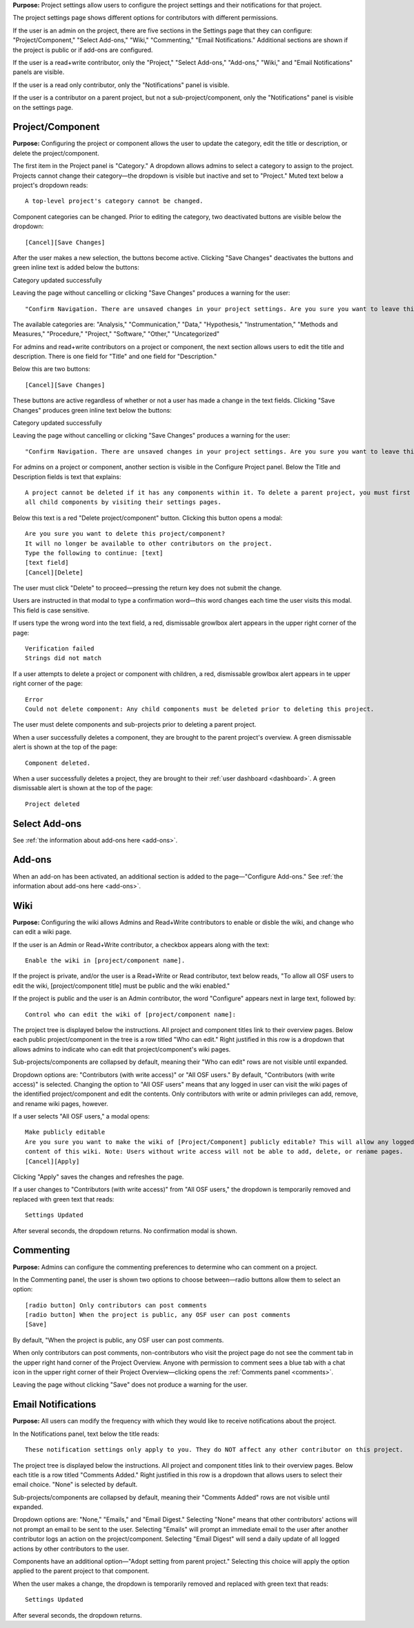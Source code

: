 **Purpose:** Project settings allow users to configure the project settings and their notifications for that project.

The project settings page shows different options for contributors with different permissions.

If the user is an admin on the project, there are five sections in the Settings page that they can configure: "Project/Component," "Select Add-ons," "Wiki," "Commenting," "Email Notifications." Additional sections
are shown if the project is public or if add-ons are configured.

If the user is a read+write contributor, only the "Project," "Select Add-ons," "Add-ons," "Wiki," and
"Email Notifications" panels are visible.

If the user is a read only contributor, only the "Notifications" panel is visible.

If the user is a contributor on a parent project, but not a sub-project/component, only the "Notifications" panel
is visible on the settings page.


Project/Component
^^^^^^^^^^^^^^^^^
**Purpose:** Configuring the project or component allows the user to update the category, edit the title or description, or delete the project/component.

The first item in the Project panel is "Category." A dropdown allows admins to select a category to assign to the project.
Projects cannot change their category—the dropdown is visible but inactive and set to "Project." Muted text below a project's dropdown
reads::

    A top-level project's category cannot be changed.

Component categories can be changed. Prior to editing the category, two deactivated buttons are visible below the dropdown::

    [Cancel][Save Changes]

After the user makes a new selection, the buttons become active. Clicking "Save Changes" deactivates the buttons and green inline text
is added below the buttons::

Category updated successfully

Leaving the page without cancelling or clicking "Save Changes" produces a warning for the user::

    "Confirm Navigation. There are unsaved changes in your project settings. Are you sure you want to leave this page? [Stay on this page][Leave this page]""

The available categories are: "Analysis," "Communication," "Data," "Hypothesis," "Instrumentation," "Methods and Measures," "Procedure," "Project," "Software," "Other," "Uncategorized"

.. _todo: log above as enhancement

For admins and read+write contributors on a project or component, the next section allows users to edit the title and description. There is one field for "Title" and one field for "Description."

Below this are two buttons::

    [Cancel][Save Changes]

These buttons are active regardless of whether or not a user has made a change in the text fields. Clicking "Save Changes" produces green inline text below the buttons::

Category updated successfully

Leaving the page without cancelling or clicking "Save Changes" produces a warning for the user::

    "Confirm Navigation. There are unsaved changes in your project settings. Are you sure you want to leave this page? [Stay on this page][Leave this page]""


.. TODO:: add in information about read-only permissions (likely not visible at all)

For admins on a project or component, another section is visible in the Configure Project panel. Below the Title and Description
fields is text that explains::

    A project cannot be deleted if it has any components within it. To delete a parent project, you must first delete
    all child components by visiting their settings pages.

Below this text is a red "Delete project/component" button. Clicking this button opens a modal::

    Are you sure you want to delete this project/component?
    It will no longer be available to other contributors on the project.
    Type the following to continue: [text]
    [text field]
    [Cancel][Delete]

The user must click "Delete" to proceed—pressing the return key does not submit the change.

Users are instructed in that modal to type a confirmation word—this word changes each time the user visits this modal.
This field is case sensitive.

.. _todo: log that users should be alerted that it's case sensitive.

If users type the wrong word into the text field, a red, dismissable growlbox alert appears in the upper right corner of the page::

    Verification failed
    Strings did not match

If a user attempts to delete a project or component with children, a red, dismissable growlbox alert appears in te upper right corner of the page::

    Error
    Could not delete component: Any child components must be deleted prior to deleting this project.

The user must delete components and sub-projects prior to deleting a parent project.

When a user successfully deletes a component, they are brought to the parent project's overview. A green dismissable alert
is shown at the top of the page::

    Component deleted.

When a user successfully deletes a project, they are brought to their :ref:`user dashboard <dashboard>`. A green dismissable alert
is shown at the top of the page::

    Project deleted

Select Add-ons
^^^^^^^^^^^^^^^^
See :ref:`the information about add-ons here <add-ons>`.

Add-ons
^^^^^^^^^^^^^^^^^^^
When an add-on has been activated, an additional section is added to the page—"Configure Add-ons." See
:ref:`the information about add-ons here <add-ons>`.

Wiki
^^^^^^^^^^^^^^
**Purpose:** Configuring the wiki allows Admins and Read+Write contributors to enable or disble the wiki, and change who can edit a wiki page.

If the user is an Admin or Read+Write contributor, a checkbox appears along with the text::
    
    Enable the wiki in [project/component name]. 

If the project is private, and/or the user is a Read+Write or Read contributor, text below reads, "To allow all OSF users to edit the wiki, [project/component title] must be public and the wiki enabled."

If the project is public and the user is an Admin contributor, the word "Configure" appears next in large text, followed by::

    Control who can edit the wiki of [project/component name]:

The project tree is displayed below the instructions. All project and component titles link to their overview pages.
Below each public project/component in the tree is a row titled "Who can edit." Right justified in this row is a dropdown that allows
admins to indicate who can edit that project/component's wiki pages.

Sub-projects/components are collapsed by default, meaning their "Who can edit" rows are not visible until expanded.

Dropdown options are: "Contributors (with write access)" or "All OSF users." By default, "Contributors (with write access)" is
selected. Changing the option to "All OSF users" means that any logged in user can visit the wiki pages of the identified
project/component and edit the contents. Only contributors with write or admin privileges can add, remove, and rename wiki
pages, however.

If a user selects "All OSF users," a modal opens::

    Make publicly editable
    Are you sure you want to make the wiki of [Project/Component] publicly editable? This will allow any logged in user to edit the
    content of this wiki. Note: Users without write access will not be able to add, delete, or rename pages.
    [Cancel][Apply]

Clicking "Apply" saves the changes and refreshes the page.

If a user changes to "Contributors (with write access)" from "All OSF users," the dropdown is temporarily removed and replaced with green text that reads::

    Settings Updated

After several seconds, the dropdown returns. No confirmation modal is shown.

Commenting
^^^^^^^^^^^^^^^
**Purpose:** Admins can configure the commenting preferences to determine who can comment on a project.


In the Commenting panel, the user is shown two options to choose between—radio buttons allow them to select an option::

    [radio button] Only contributors can post comments
    [radio button] When the project is public, any OSF user can post comments
    [Save]


By default, "When the project is public, any OSF user can post comments.

When only contributors can post comments, non-contributors who visit the project page do not see the comment tab in the upper
right hand corner of the Project Overview. Anyone with permission to comment sees a blue tab with a chat icon in the upper right
corner of their Project Overview—clicking opens the :ref:`Comments panel <comments>`.

Leaving the page without clicking "Save" does not produce a warning for the user.


Email Notifications
^^^^^^^^^^^^^^^
**Purpose:** All users can modify the frequency with which they would like to receive notifications about the project.


In the Notifications panel, text below the title reads::

    These notification settings only apply to you. They do NOT affect any other contributor on this project.

The project tree is displayed below the instructions. All project and component titles link to their overview pages. Below
each title is a row titled "Comments Added." Right justified in this row is a dropdown that allows users to select their
email choice. "None" is selected by default.

Sub-projects/components are collapsed by default, meaning their "Comments Added" rows are not visible until expanded.

Dropdown options are: "None," "Emails," and "Email Digest." Selecting "None" means that other contributors' actions will not
prompt an email to be sent to the user. Selecting "Emails" will prompt an immediate email to the user after another contributor
logs an action on the project/component. Selecting "Email Digest" will send a daily update of all logged actions by
other contributors to the user.

Components have an additional option—"Adopt setting from parent project." Selecting this choice will apply the option applied to the parent project
to that component.

When the user makes a change, the dropdown is temporarily removed and replaced with green text that reads::

    Settings Updated

After several seconds, the dropdown returns.


